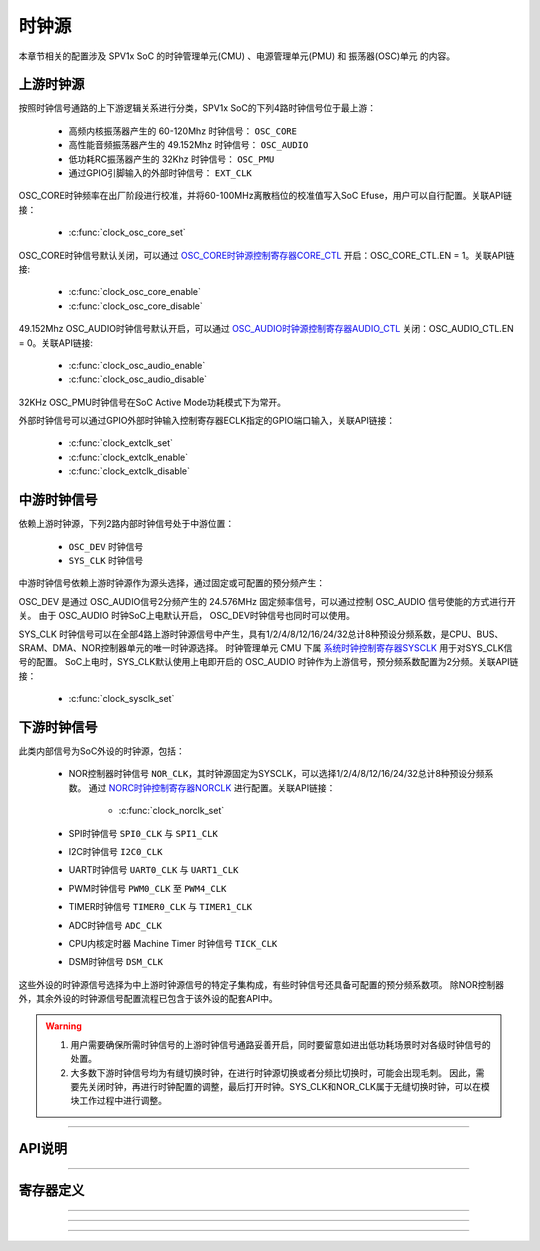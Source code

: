 .. _clock-source-module:

时钟源
======================

本章节相关的配置涉及 SPV1x SoC 的时钟管理单元(CMU) 、电源管理单元(PMU) 和 振荡器(OSC)单元 的内容。

.. image:: ../../_static/kiwi-cmu-clk-tree.png
  :align: center

上游时钟源
----------------------

按照时钟信号通路的上下游逻辑关系进行分类，SPV1x SoC的下列4路时钟信号位于最上游：

 - 高频内核振荡器产生的 60-120Mhz 时钟信号： ``OSC_CORE``
 - 高性能音频振荡器产生的 49.152Mhz 时钟信号： ``OSC_AUDIO``
 - 低功耗RC振荡器产生的 32Khz 时钟信号： ``OSC_PMU``
 - 通过GPIO引脚输入的外部时钟信号： ``EXT_CLK``

OSC_CORE时钟频率在出厂阶段进行校准，并将60-100MHz离散档位的校准值写入SoC Efuse，用户可以自行配置。关联API链接：

 - :c:func:`clock_osc_core_set`

OSC_CORE时钟信号默认关闭，可以通过 `OSC_CORE时钟源控制寄存器CORE_CTL`_ 开启：OSC_CORE_CTL.EN = 1。关联API链接:

 - :c:func:`clock_osc_core_enable`
 - :c:func:`clock_osc_core_disable`

49.152Mhz OSC_AUDIO时钟信号默认开启，可以通过 `OSC_AUDIO时钟源控制寄存器AUDIO_CTL`_ 关闭：OSC_AUDIO_CTL.EN = 0。关联API链接:

 - :c:func:`clock_osc_audio_enable`
 - :c:func:`clock_osc_audio_disable`

32KHz OSC_PMU时钟信号在SoC Active Mode功耗模式下为常开。

外部时钟信号可以通过GPIO外部时钟输入控制寄存器ECLK指定的GPIO端口输入，关联API链接：

 - :c:func:`clock_extclk_set`
 - :c:func:`clock_extclk_enable`
 - :c:func:`clock_extclk_disable`

中游时钟信号
----------------------

依赖上游时钟源，下列2路内部时钟信号处于中游位置：

 - ``OSC_DEV`` 时钟信号
 - ``SYS_CLK`` 时钟信号

中游时钟信号依赖上游时钟源作为源头选择，通过固定或可配置的预分频产生：

OSC_DEV 是通过 OSC_AUDIO信号2分频产生的 24.576MHz 固定频率信号，可以通过控制 OSC_AUDIO 信号使能的方式进行开关。
由于 OSC_AUDIO 时钟SoC上电默认开启， OSC_DEV时钟信号也同时可以使用。

SYS_CLK 时钟信号可以在全部4路上游时钟源信号中产生，具有1/2/4/8/12/16/24/32总计8种预设分频系数，是CPU、BUS、SRAM、DMA、NOR控制器单元的唯一时钟源选择。
时钟管理单元 CMU 下属 `系统时钟控制寄存器SYSCLK`_ 用于对SYS_CLK信号的配置。
SoC上电时，SYS_CLK默认使用上电即开启的 OSC_AUDIO 时钟作为上游信号，预分频系数配置为2分频。关联API链接：

 - :c:func:`clock_sysclk_set`

.. image:: ../../_static/kiwi-cmu-sysclk.png
  :align: center

下游时钟信号
----------------------

此类内部信号为SoC外设的时钟源，包括：

 - NOR控制器时钟信号 ``NOR_CLK``，其时钟源固定为SYSCLK，可以选择1/2/4/8/12/16/24/32总计8种预设分频系数。
   通过 `NORC时钟控制寄存器NORCLK`_ 进行配置。关联API链接：

    - :c:func:`clock_norclk_set`
 
 - SPI时钟信号 ``SPI0_CLK`` 与 ``SPI1_CLK``
 - I2C时钟信号 ``I2C0_CLK``
 - UART时钟信号 ``UART0_CLK`` 与 ``UART1_CLK``
 - PWM时钟信号 ``PWM0_CLK`` 至 ``PWM4_CLK``
 - TIMER时钟信号 ``TIMER0_CLK`` 与 ``TIMER1_CLK``
 - ADC时钟信号 ``ADC_CLK``
 - CPU内核定时器 Machine Timer 时钟信号 ``TICK_CLK``
 - DSM时钟信号 ``DSM_CLK``

这些外设的时钟源信号选择为中上游时钟源信号的特定子集构成，有些时钟信号还具备可配置的预分频系数项。
除NOR控制器外，其余外设的时钟源信号配置流程已包含于该外设的配套API中。

.. warning::
  
  1. 用户需要确保所需时钟信号的上游时钟信号通路妥善开启，同时要留意如进出低功耗场景时对各级时钟信号的处置。
  2. 大多数下游时钟信号均为有缝切换时钟，在进行时钟源切换或者分频比切换时，可能会出现毛刺。
     因此，需要先关闭时钟，再进行时钟配置的调整，最后打开时钟。SYS_CLK和NOR_CLK属于无缝切换时钟，可以在模块工作过程中进行调整。

--------------------------------------------------------------------------------

API说明
----------------------

.. c:enum:: osc_core_frequency_t

  OSC CORE时钟源频率设置枚举定义。

   - *OSC_Core_Frequency_60MHz*：设置OSC CORE时钟源频率至60MHz。
   - *OSC_Core_Frequency_70MHz*：设置OSC CORE时钟源频率至70MHz。
   - *OSC_Core_Frequency_80MHz*：设置OSC CORE时钟源频率至80MHz。
   - *OSC_Core_Frequency_90MHz*：设置OSC CORE时钟源频率至90MHz。
   - *OSC_Core_Frequency_100MHz*：设置OSC CORE时钟源频率至100MHz。

.. c:function:: void clock_osc_core_set(osc_core_frequency_t freq)

  配置OSC CORE频率（有限选择）。
  
  :param freq: OSC CORE频率设置，通过枚举定义 :c:enum:`osc_core_frequency_t` 选择。
  :returns: 设置成功与否: 0表示设置成功，-1表示设置失败：EFUSE对应位置trim数据无效。

.. c:function:: void clock_osc_core_enable()

  开启OSC CORE时钟源。

  :returns: 无

.. c:function:: void clock_osc_core_disable()

  关闭OSC CORE时钟源。

  :returns: 无

.. c:function:: void clock_osc_audio_enable()

  开启OSC AUDIO时钟源。

  :returns: 无

.. c:function:: void clock_osc_audio_disable()

  关闭OSC AUDIO时钟源。

  :returns: 无

.. c:function:: void clock_extclk_set(gpio_pin_t pin, gpio_pin_pull_t pull)

  将指定GPIO端口配置为外部时钟信号EXT CLK输入口。

  :param pin: GPIO端口号，通过枚举定义 :c:enum:`gpio_pin_t` 选择。
  :param pull: GPIO端口上/下拉选择，通过枚举定义 :c:enum:`gpio_pin_pull_t` 选择。 
  :returns: 无

.. c:function:: void clock_extclk_enable()

  开启外部时钟信号输入。

  :returns: 无

.. c:function:: void clock_extclk_disable()

  关闭外部时钟信号输入。

  :returns: 无

.. c:enum:: sysclk_source_sel_t

  SYSCLK时钟源选择枚举定义。

   - *Sysclk_Sel_Osc_Audio*：选择OSC_AUDIO作为时钟源。
   - *Sysclk_Sel_Osc_Core*：选择OSC_CORE作为时钟源。
   - *Sysclk_Sel_Osc_Pmu*：选择OSC_PMU作为时钟源。
   - *Sysclk_Sel_Ext_Clk*：选择外部时钟信号EXTCLK作为时钟源。

.. c:enum:: clock_source_div_t

  时钟源预分频系数枚举定义。

   - *Clock_Source_Div_1*：1分频。
   - *Clock_Source_Div_2*：2分频。
   - *Clock_Source_Div_4*：4分频。
   - *Clock_Source_Div_8*：8分频。
   - *Clock_Source_Div_12*：12分频。
   - *Clock_Source_Div_16*：16分频。
   - *Clock_Source_Div_24*：24分频。
   - *Clock_Source_Div_32*：32分频。

.. c:function:: void clock_sysclk_set(sysclk_source_sel_t sel, clock_source_div_t div)

  配置SYSCLK。

  :param sel: 配置SYSCLK时钟源，通过枚举定义 :c:enum:`sysclk_source_sel_t` 选择。
  :param div: 配置SYSCLK时钟源分频系数，通过枚举定义 :c:enum:`clock_source_div_t` 选择。 
  :returns: 无

.. c:function:: void clock_norclk_set(clock_source_div_t div)

  配置NORCLK。(NORCLK的时钟源固定为SYSCLK)

  :param div: 配置NORCLK时钟源分频系数，通过枚举定义 :c:enum:`clock_source_div_t` 选择。 
  :returns: 无

-----------------------------------------------------------------------

寄存器定义
----------------------

.. _OSC_CORE时钟源控制寄存器CORE_CTL:

.. image:: ../../_static/kiwi-reg-osc-core-ctl.png
 :align: center

----------------------------------------------

.. _OSC_AUDIO时钟源控制寄存器AUDIO_CTL:

.. image:: ../../_static/kiwi-reg-osc-audio-ctl.png
 :align: center

----------------------------------------------

.. _系统时钟控制寄存器SYSCLK:

.. image:: ../../_static/kiwi-reg-cmu-sysclk.png
 :align: center

----------------------------------------------

.. _NORC时钟控制寄存器NORCLK:

.. image:: ../../_static/kiwi-reg-cmu-norclk.png
 :align: center
